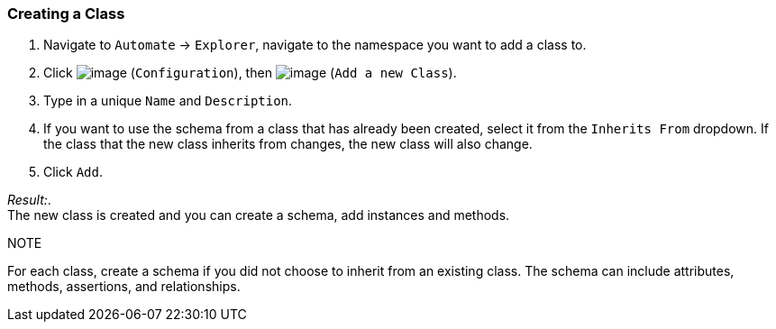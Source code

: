 === Creating a Class

. Navigate to `Automate` -> `Explorer`, navigate to the namespace you want to add a class to.

. Click image:../images/1847.png[image] (`Configuration`), then
image:../images/2365.png[image] (`Add a new Class`).

. Type in a unique `Name` and `Description`.

. If you want to use the schema from a class that has already been
created, select it from the `Inherits From` dropdown. If the class that
the new class inherits from changes, the new class will also change.

. Click `Add`.

_Result:_. +
The new class is created and you can create a schema, add instances and
methods.

.NOTE

For each class, create a schema if you did not choose to inherit from an
existing class. The schema can include attributes, methods, assertions,
and relationships.
